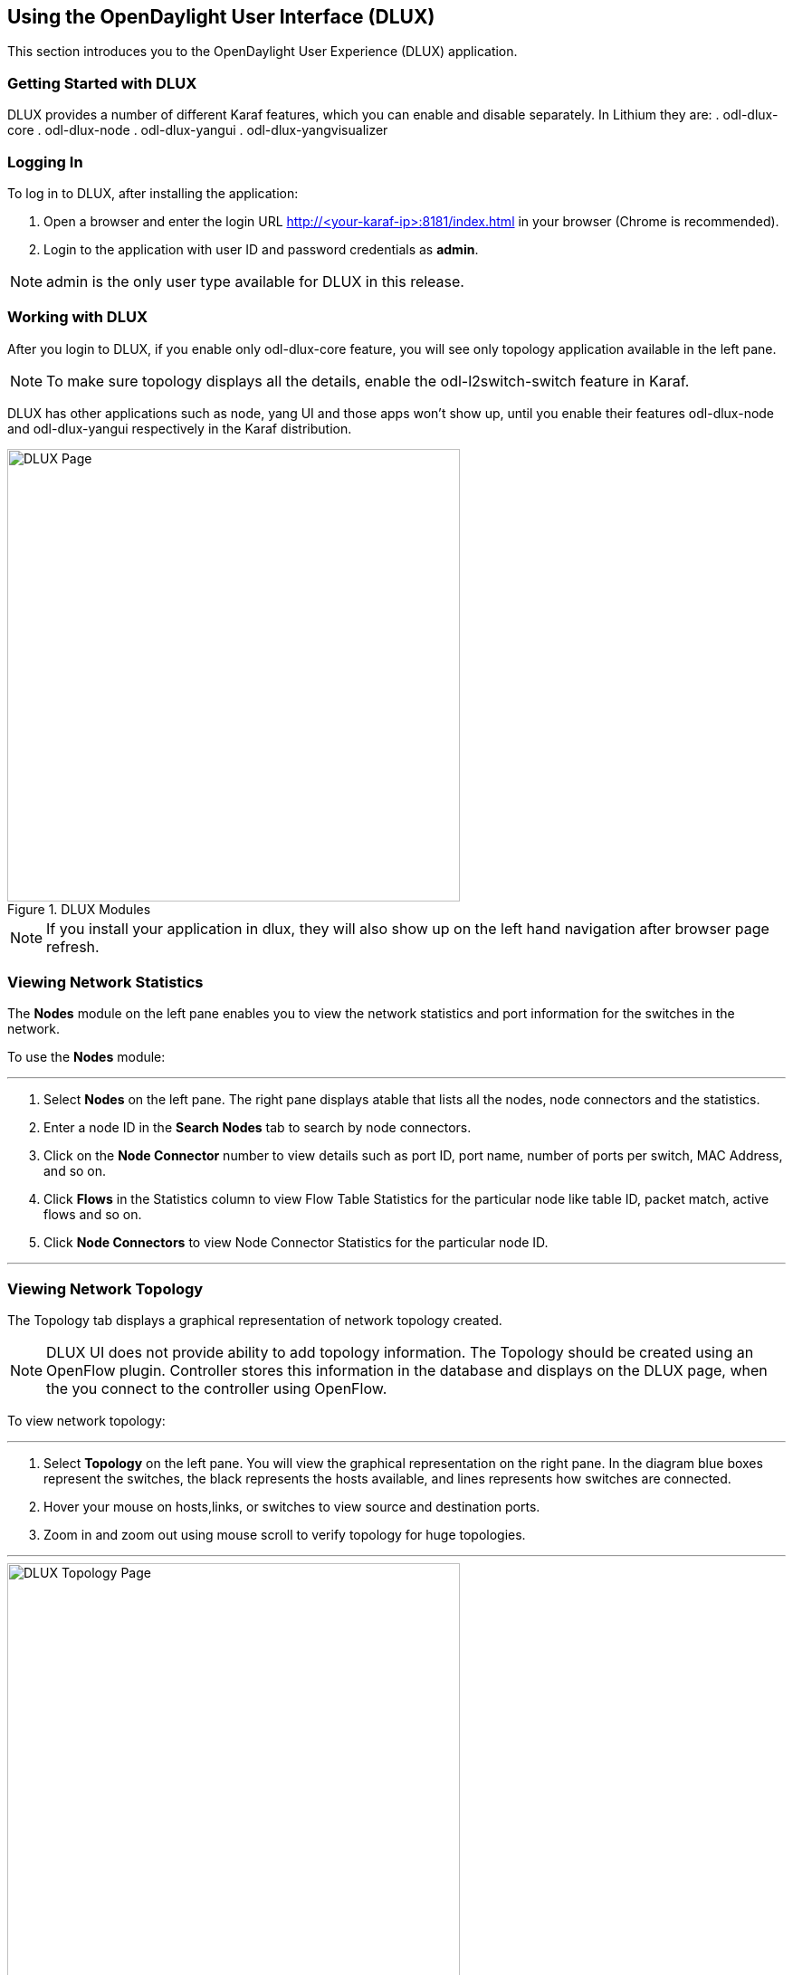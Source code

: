 == Using the OpenDaylight User Interface (DLUX)

This section introduces you to the OpenDaylight User Experience (DLUX) application.

=== Getting Started with DLUX

DLUX provides a number of different Karaf features, which you can enable and disable separately. In Lithium they are:
. odl-dlux-core
. odl-dlux-node
. odl-dlux-yangui
. odl-dlux-yangvisualizer

=== Logging In

To log in to DLUX, after installing the application:

. Open a browser and enter the login URL http://<your-karaf-ip>:8181/index.html in your browser (Chrome is recommended).
. Login to the application with user ID and password credentials as *admin*.

NOTE: admin is the only user type available for DLUX in this release.

=== Working with DLUX

After you login to DLUX, if you enable only odl-dlux-core feature, you will see only topology application available in the left pane.

NOTE: To make sure topology displays all the details, enable the odl-l2switch-switch feature in Karaf.

DLUX has other applications such as node, yang UI and those apps won't show up, until you enable their features odl-dlux-node and odl-dlux-yangui respectively in the Karaf distribution.

.DLUX Modules
image::dlux-login.png["DLUX Page",width=500]

NOTE: If you install your application in dlux, they will also show up on the left hand navigation after browser page refresh.

=== Viewing Network Statistics

The *Nodes* module on the left pane enables you to view the network statistics and port information for the switches in the network. +

To use the *Nodes* module:

'''

. Select *Nodes* on the left pane.
	The right pane displays atable that lists all the nodes, node connectors and the statistics.
. Enter a node ID in the *Search Nodes* tab to search by node connectors.
. Click on the *Node Connector* number to view details such as port ID, port name, number of ports per switch, MAC Address, and so on.
. Click *Flows* in the Statistics column to view Flow Table Statistics for the particular node like table ID, packet match, active flows and so on.
. Click *Node Connectors* to view Node Connector Statistics for the particular node ID.

'''

=== Viewing Network Topology

The Topology tab displays a graphical representation of network topology created.

NOTE: DLUX UI does not provide ability to add topology information. The Topology should be created using an OpenFlow plugin. Controller stores this information in the database and displays on the DLUX page, when the you connect to the controller using OpenFlow.

To view network topology:

'''

. Select *Topology* on the left pane. You will view the graphical representation on the right pane.
	In the diagram blue boxes represent the switches, the black represents the hosts available, and lines represents how switches are connected.
. Hover your mouse on hosts,links, or switches to view source and destination ports.
. Zoom in and zoom out using mouse scroll to verify topology for huge topologies.

'''

.Topology Module
image::dlux-topology.png["DLUX Topology Page",width=500]

=== Interacting with OpenDaylight

The *Yang UI* module enables you to interact with the ODL. For more information about Yang Tools, see https://wiki.opendaylight.org/view/YANG_Tools:Main [YANG_Tools].

.Yang UI
image::dlux-yang-ui-screen.png["DLUX Yang UI Page",width=500]

To use Yang UI:

'''

. Select *Yang UI* on the left pane. The right pane is divided in two parts.

. The top part displays a tree of APIs and subAPIs and buttons to call possible functions (GET, POST, PUT, DELETE, …). Not every subAPIs can call every function.
   For example, subAPIs “operational” have GET functionality only.
	Inputs can be filled from ODL when existing data from ODL is displayed or can be filled by user on the page and sent to ODL. +
	+
	Buttons under the API tree are variable. It depends on subAPI specifications. Common buttons are: +
	 * GET to get data from ODL,
	 * PUT and POST for sending data to ODL for saving
	 * DELETE for sending data to ODL for deleting. +
	 You must specify the xpath for all these operations. This path is displayed in the same row before buttons and it can include text inputs for specific path elements identifiers. +
+

.Yang API Specification
image::dlux-yang-api-specification.png["DLUX Yang UI API Specification Page",width=500]

. The bottom part of the right pane displays inputs according to the chosen subAPI. Every subAPI is represented by list elements of list statement. It is possible to have a many list elements of one list. +
    +
	For example, a device can store multiple flows. In this case “flow” is name of the list and every list element is different by a key value. List element of list can obtain other lists.
	Every list element has a list name, a key name and its value, and a button for removing this list element. Usually the key of the list statement obtains an ID.
	Inputs can be filled from ODL using GET button from xpath part, or can be filled by user on the page and sent to ODL. +
+

.Yang UI API Specification
image::dlux-yang-sub-api-screen.png["DLUX Yang UI Sub API Specification Page",width=500]

. Click *Show Preview* button under API tree to display request that will be sent to ODL.
   A pane is displayed on the right side with text of request when some input is filled.

'''

==== Displaying Topology on the *Yang UI*

To display topology:

'''

. Select subAPI network-topology <topology revision number> -> operational -> network-topology.
. Get data from ODL by clicking on the “GET” button.
. Click *Display Topology*.

.DLUX Yang Topology
image::dlux-yang-topology.png["DLUX Yang Topology Page",width=500]

'''

==== Configuring List Elements on the *Yang UI*

The list is displayed like tree structure with possibility to expand or collapse by the arrow before name of the list. To configure list elements on the Yang UI:

'''

. To add a new list element with empty inputs use the plus icon-button **+** that is provided after list name. When some list element is added, button with his name and key value is displayed. +
. To remove several list elements, use the *X* button that is provided after every list element.
+

.DLUX List Elements
image::dlux-yang-list elements.png[DLUX list elements,width=500]
. Key of list is one or more inputs, which are used like identifier of list element. All list elements in one list must have different key values. If some elements has the same key values, the new warning icon *!* is displayed near their name buttons.
+

.DLUX List Warnings
image::dlux-yang-list-warning.png[DLUX list warnings,width=500]
. When the list obtains at least one list element, after *+* icon is icon for selecting the list element displayed. You can choose one of them by clicking the icon. The name button of the list element and name buttons of its neighbours will be displayed in the row list. You can can forward or backward row list of list elements name buttons by clicking on the arrow button on the end of row.
+

.DLUX List Button1
image::dlux-yang-list-button1.png[DLUX list button1,width=500]

'''
